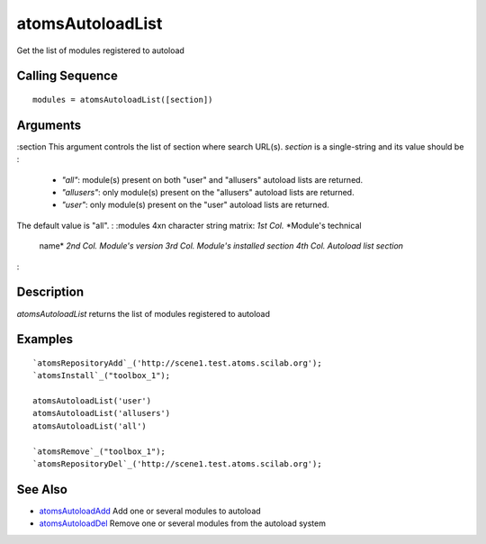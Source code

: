 


atomsAutoloadList
=================

Get the list of modules registered to autoload



Calling Sequence
~~~~~~~~~~~~~~~~


::

    modules = atomsAutoloadList([section])




Arguments
~~~~~~~~~

:section This argument controls the list of section where search
URL(s). `section` is a single-string and its value should be :

    + `"all"`: module(s) present on both "user" and "allusers" autoload
      lists are returned.
    + `"allusers"`: only module(s) present on the "allusers" autoload
      lists are returned.
    + `"user"`: only module(s) present on the "user" autoload lists are
      returned.
The default value is "all".
: :modules 4xn character string matrix: *1st Col.* *Module's technical
  name* *2nd Col.* *Module's version* *3rd Col.* *Module's installed
  section* *4th Col.* *Autoload list section*
:



Description
~~~~~~~~~~~

`atomsAutoloadList` returns the list of modules registered to autoload



Examples
~~~~~~~~


::

    `atomsRepositoryAdd`_('http://scene1.test.atoms.scilab.org');
    `atomsInstall`_("toolbox_1");
    
    atomsAutoloadList('user')
    atomsAutoloadList('allusers')
    atomsAutoloadList('all')
    
    `atomsRemove`_("toolbox_1");
    `atomsRepositoryDel`_('http://scene1.test.atoms.scilab.org');




See Also
~~~~~~~~


+ `atomsAutoloadAdd`_ Add one or several modules to autoload
+ `atomsAutoloadDel`_ Remove one or several modules from the autoload
  system


.. _atomsAutoloadAdd: atomsAutoloadAdd.html
.. _atomsAutoloadDel: atomsAutoloadDel.html


